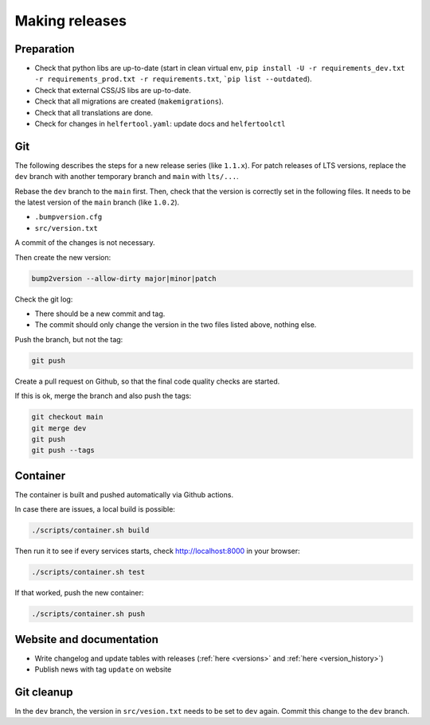 .. _releases:

===============
Making releases
===============

Preparation
-----------

* Check that python libs are up-to-date (start in clean virtual env,
  ``pip install -U -r requirements_dev.txt -r requirements_prod.txt -r requirements.txt``, ```pip list --outdated``).
* Check that external CSS/JS libs are up-to-date.
* Check that all migrations are created (``makemigrations``).
* Check that all translations are done.
* Check for changes in ``helfertool.yaml``: update docs and ``helfertoolctl``

Git
---

The following describes the steps for a new release series (like ``1.1.x``).
For patch releases of LTS versions, replace the ``dev`` branch with another temporary branch and ``main`` with ``lts/...``.

Rebase the ``dev`` branch to the ``main`` first.
Then, check that the version is correctly set in the following files.
It needs to be the latest version of the ``main`` branch (like ``1.0.2``).

* ``.bumpversion.cfg``
* ``src/version.txt``

A commit of the changes is not necessary.

Then create the new version:

.. code-block:: none
   
   bump2version --allow-dirty major|minor|patch

Check the git log:

* There should be a new commit and tag.
* The commit should only change the version in the two files listed above, nothing else.

Push the branch, but not the tag:

.. code-block:: none

   git push

Create a pull request on Github, so that the final code quality checks are started.

If this is ok, merge the branch and also push the tags:

.. code-block:: none

   git checkout main
   git merge dev
   git push
   git push --tags

Container
---------

The container is built and pushed automatically via Github actions.

In case there are issues, a local build is possible:

.. code-block:: none

   ./scripts/container.sh build

Then run it to see if every services starts, check http://localhost:8000 in your browser:

.. code-block:: none

   ./scripts/container.sh test

If that worked, push the new container:

.. code-block:: none

   ./scripts/container.sh push

Website and documentation
-------------------------

* Write changelog and update tables with releases (:ref:`here <versions>` and :ref:`here <version_history>`)
* Publish news with tag ``update`` on website

Git cleanup
-----------

In the ``dev`` branch, the version in ``src/vesion.txt`` needs to be set to ``dev`` again.
Commit this change to the ``dev`` branch.
